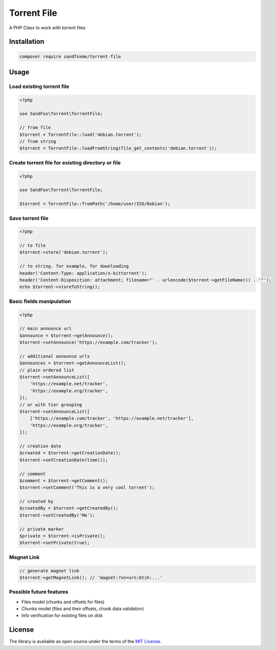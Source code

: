 Torrent File
############

|Packagist| |GitLab| |GitHub| |Bitbucket| |Gitea|

A PHP Class to work with torrent files

Installation
============

.. code-block:: bash

    composer require sandfoxme/torrent-file

Usage
=====

Load existing torrent file
--------------------------

.. code-block:: php

    <?php

    use SandFox\Torrent\TorrentFile;

    // from file
    $torrent = TorrentFile::load('debian.torrent');
    // from string
    $torrent = TorrentFile::loadFromString(file_get_contents('debian.torrent'));

Create torrent file for existing directory or file
--------------------------------------------------

.. code-block:: php

    <?php

    use SandFox\Torrent\TorrentFile;

    $torrent = TorrentFile::fromPath('/home/user/ISO/Debian');

Save torrent file
-----------------

.. code-block:: php

    <?php

    // to file
    $torrent->store('debian.torrent');

    // to string. for example, for downloading
    header('Content-Type: application/x-bittorrent');
    header('Content-Disposition: attachment; filename="' . urlencode($torrent->getFileName()) . '"');
    echo $torrent->storeToString();

Basic fields manipulation
-------------------------

.. code-block:: php

    <?php

    // main announce url
    $announce = $torrent->getAnnounce();
    $torrent->setAnnounce('https://example.com/tracker');

    // additional announce urls
    $announces = $torrent->getAnnounceList();
    // plain ordered list
    $torrent->setAnnounceList([
        'https://example.net/tracker',
        'https://example.org/tracker',
    ]);
    // or with tier grouping
    $torrent->setAnnounceList([
        ['https://example.com/tracker', 'https://example.net/tracker'],
        'https://example.org/tracker',
    ]);

    // creation date
    $created = $torrent->getCreationDate();
    $torrent->setCreationDate(time());

    // comment
    $comment = $torrent->getComment();
    $torrent->setComment('This is a very cool torrent');

    // created by
    $createdBy = $torrent->getCreatedBy();
    $torrent->setCreatedBy('Me');

    // private marker
    $private = $torrent->isPrivate();
    $torrent->setPrivate(true);

Magnet Link
-----------

.. code-block:: php

    // generate magnet link
    $torrent->getMagnetLink(); // 'magnet:?xn=urn:btih:...'

Possible future features
------------------------

- Files model (chunks and offsets for files)
- Chunks model (files and their offsets, chunk data validation)
- Info verification for existing files on disk

License
=======

The library is available as open source under the terms of the `MIT License`_.

.. _MIT License: https://opensource.org/licenses/MIT

.. |Packagist|  image:: https://img.shields.io/packagist/v/sandfoxme/torrent-file.svg
   :target:     https://packagist.org/packages/sandfoxme/torrent-file
.. |GitHub|     image:: https://img.shields.io/badge/get%20on-GitHub-informational.svg?logo=github
   :target:     https://github.com/arokettu/torrent-file
.. |GitLab|     image:: https://img.shields.io/badge/get%20on-GitLab-informational.svg?logo=gitlab
   :target:     https://gitlab.com/sandfox/torrent-file
.. |Bitbucket|  image:: https://img.shields.io/badge/get%20on-Bitbucket-informational.svg?logo=bitbucket
   :target:     https://bitbucket.org/sandfox/torrent-file
.. |Gitea|      image:: https://img.shields.io/badge/get%20on-Gitea-informational.svg?logo=gitea
   :target:     https://sandfox.org/sandfox/torrent-file

